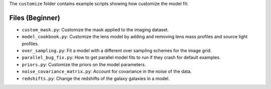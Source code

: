 The ``customize`` folder contains example scripts showing how customize the model fit:

Files (Beginner)
----------------

- ``custom_mask.py``: Customize the mask applied to the imaging dataset.
- ``model_cookbook.py``: Customize the lens model by adding and removing lens mass profiles and source light profiles.
- ``over_sampling.py``: Fit a model with a different over sampling schemes for the image grid.
- ``parallel_bug_fix.py``: How to get parallel model fits to run if they crash for default examples.
- ``priors.py``: Customize the priors on the model parameters.
- ``noise_covariance_matrix.py``: Account for covariance in the noise of the data.
- ``redshifts.py``: Change the redshifts of the galaxy  galaxies in a model.
